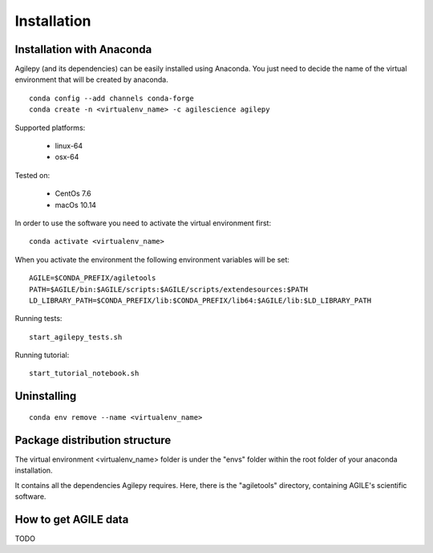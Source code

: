 Installation
============

Installation with Anaconda
^^^^^^^^^^^^^^^^^^^^^^^^^^

Agilepy (and its dependencies) can be easily installed using Anaconda. You just
need to decide the name of the virtual environment that will be created by anaconda.
::

    conda config --add channels conda-forge
    conda create -n <virtualenv_name> -c agilescience agilepy

Supported platforms:

  - linux-64
  - osx-64

Tested on:

  - CentOs 7.6
  - macOs 10.14

In order to use the software you need to activate the virtual environment first:
::

    conda activate <virtualenv_name>

When you activate the environment the following environment variables will be set:
::

    AGILE=$CONDA_PREFIX/agiletools
    PATH=$AGILE/bin:$AGILE/scripts:$AGILE/scripts/extendesources:$PATH
    LD_LIBRARY_PATH=$CONDA_PREFIX/lib:$CONDA_PREFIX/lib64:$AGILE/lib:$LD_LIBRARY_PATH

Running tests:
::

    start_agilepy_tests.sh

Running tutorial:
::

    start_tutorial_notebook.sh

Uninstalling
^^^^^^^^^^^^
::

    conda env remove --name <virtualenv_name>


Package distribution structure
^^^^^^^^^^^^^^^^^^^^^^^^^^^^^^
The virtual environment <virtualenv_name> folder is under the "envs" folder within
the root folder of your anaconda installation.

It contains all the dependencies Agilepy requires. Here, there is the "agiletools"
directory, containing AGILE's scientific software.


How to get AGILE data
^^^^^^^^^^^^^^^^^^^^^
TODO
